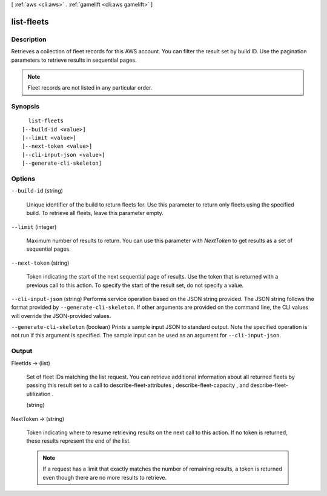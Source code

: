 [ :ref:`aws <cli:aws>` . :ref:`gamelift <cli:aws gamelift>` ]

.. _cli:aws gamelift list-fleets:


***********
list-fleets
***********



===========
Description
===========



Retrieves a collection of fleet records for this AWS account. You can filter the result set by build ID. Use the pagination parameters to retrieve results in sequential pages. 

 

.. note::

  

  Fleet records are not listed in any particular order.

  



========
Synopsis
========

::

    list-fleets
  [--build-id <value>]
  [--limit <value>]
  [--next-token <value>]
  [--cli-input-json <value>]
  [--generate-cli-skeleton]




=======
Options
=======

``--build-id`` (string)


  Unique identifier of the build to return fleets for. Use this parameter to return only fleets using the specified build. To retrieve all fleets, leave this parameter empty.

  

``--limit`` (integer)


  Maximum number of results to return. You can use this parameter with *NextToken* to get results as a set of sequential pages.

  

``--next-token`` (string)


  Token indicating the start of the next sequential page of results. Use the token that is returned with a previous call to this action. To specify the start of the result set, do not specify a value.

  

``--cli-input-json`` (string)
Performs service operation based on the JSON string provided. The JSON string follows the format provided by ``--generate-cli-skeleton``. If other arguments are provided on the command line, the CLI values will override the JSON-provided values.

``--generate-cli-skeleton`` (boolean)
Prints a sample input JSON to standard output. Note the specified operation is not run if this argument is specified. The sample input can be used as an argument for ``--cli-input-json``.



======
Output
======

FleetIds -> (list)

  

  Set of fleet IDs matching the list request. You can retrieve additional information about all returned fleets by passing this result set to a call to  describe-fleet-attributes ,  describe-fleet-capacity , and  describe-fleet-utilization .

  

  (string)

    

    

  

NextToken -> (string)

  

  Token indicating where to resume retrieving results on the next call to this action. If no token is returned, these results represent the end of the list.

   

  .. note::

    

    If a request has a limit that exactly matches the number of remaining results, a token is returned even though there are no more results to retrieve.

    

  

  

